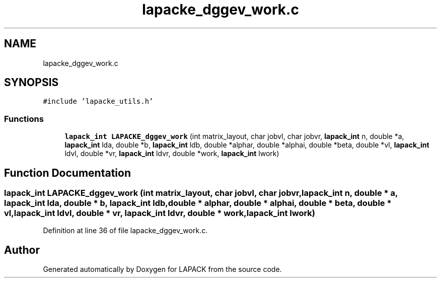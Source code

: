 .TH "lapacke_dggev_work.c" 3 "Tue Nov 14 2017" "Version 3.8.0" "LAPACK" \" -*- nroff -*-
.ad l
.nh
.SH NAME
lapacke_dggev_work.c
.SH SYNOPSIS
.br
.PP
\fC#include 'lapacke_utils\&.h'\fP
.br

.SS "Functions"

.in +1c
.ti -1c
.RI "\fBlapack_int\fP \fBLAPACKE_dggev_work\fP (int matrix_layout, char jobvl, char jobvr, \fBlapack_int\fP n, double *a, \fBlapack_int\fP lda, double *b, \fBlapack_int\fP ldb, double *alphar, double *alphai, double *beta, double *vl, \fBlapack_int\fP ldvl, double *vr, \fBlapack_int\fP ldvr, double *work, \fBlapack_int\fP lwork)"
.br
.in -1c
.SH "Function Documentation"
.PP 
.SS "\fBlapack_int\fP LAPACKE_dggev_work (int matrix_layout, char jobvl, char jobvr, \fBlapack_int\fP n, double * a, \fBlapack_int\fP lda, double * b, \fBlapack_int\fP ldb, double * alphar, double * alphai, double * beta, double * vl, \fBlapack_int\fP ldvl, double * vr, \fBlapack_int\fP ldvr, double * work, \fBlapack_int\fP lwork)"

.PP
Definition at line 36 of file lapacke_dggev_work\&.c\&.
.SH "Author"
.PP 
Generated automatically by Doxygen for LAPACK from the source code\&.
